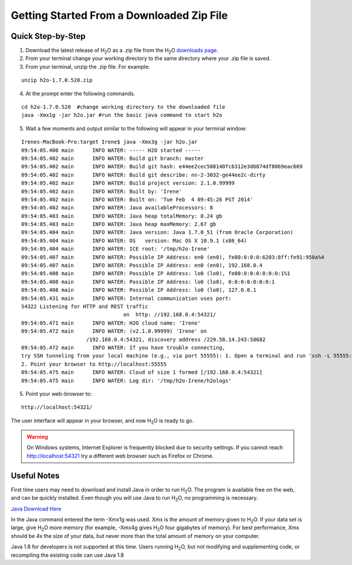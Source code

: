 .. _GettingStartedFromaZipFile: 

Getting Started From a Downloaded Zip File
==========================================
 

Quick Step-by-Step
""""""""""""""""""
1. Download the latest release of H\ :sub:`2`\ O as a .zip file from the
   H\ :sub:`2`\ O `downloads page <http://0xdata.com/downloadtable//>`_.

2. From your terminal change your working directory to the same directory where your .zip file is saved.

3. From your terminal, unzip the .zip file.  For example:

::

  unzip h2o-1.7.0.520.zip

4. At the prompt enter the following commands. 

::

  cd h2o-1.7.0.520  #change working directory to the downloaded file
  java -Xmx1g -jar h2o.jar #run the basic java command to start h2o

5. Wait a few moments and output similar to the following will appear in your terminal window:

::

  Irenes-MacBook-Pro:target Irene$ java -Xmx3g -jar h2o.jar 
  09:54:05.400 main      INFO WATER: ----- H2O started -----
  09:54:05.402 main      INFO WATER: Build git branch: master
  09:54:05.402 main      INFO WATER: Build git hash: e44ee2cec508140fc6312e3d6874df8069eac669
  09:54:05.402 main      INFO WATER: Build git describe: nn-2-3032-ge44ee2c-dirty
  09:54:05.402 main      INFO WATER: Build project version: 2.1.0.99999
  09:54:05.402 main      INFO WATER: Built by: 'Irene'
  09:54:05.402 main      INFO WATER: Built on: 'Tue Feb  4 09:45:26 PST 2014'
  09:54:05.402 main      INFO WATER: Java availableProcessors: 8
  09:54:05.403 main      INFO WATER: Java heap totalMemory: 0.24 gb
  09:54:05.403 main      INFO WATER: Java heap maxMemory: 2.67 gb
  09:54:05.404 main      INFO WATER: Java version: Java 1.7.0_51 (from Oracle Corporation)
  09:54:05.404 main      INFO WATER: OS   version: Mac OS X 10.9.1 (x86_64)
  09:54:05.404 main      INFO WATER: ICE root: '/tmp/h2o-Irene'
  09:54:05.407 main      INFO WATER: Possible IP Address: en0 (en0), fe80:0:0:0:6203:8ff:fe91:950a%4
  09:54:05.407 main      INFO WATER: Possible IP Address: en0 (en0), 192.168.0.4
  09:54:05.408 main      INFO WATER: Possible IP Address: lo0 (lo0), fe80:0:0:0:0:0:0:1%1
  09:54:05.408 main      INFO WATER: Possible IP Address: lo0 (lo0), 0:0:0:0:0:0:0:1
  09:54:05.408 main      INFO WATER: Possible IP Address: lo0 (lo0), 127.0.0.1
  09:54:05.431 main      INFO WATER: Internal communication uses port:
  54322 Listening for HTTP and REST traffic
				   on  http: //192.168.0.4:54321/
  09:54:05.471 main      INFO WATER: H2O cloud name: 'Irene'
  09:54:05.472 main      INFO WATER: (v2.1.0.99999) 'Irene' on
                       /192.168.0.4:54321, discovery address /229.58.14.243:58682
  09:54:05.472 main      INFO WATER: If you have trouble connecting,
  try SSH tunneling from your local machine (e.g., via port 55555): 1. Open a terminal and run 'ssh -L 55555:localhost:54321 Irene@192.168.0.4'
  2. Point your browser to http://localhost:55555
  09:54:05.475 main      INFO WATER: Cloud of size 1 formed [/192.168.0.4:54321]
  09:54:05.475 main      INFO WATER: Log dir: '/tmp/h2o-Irene/h2ologs'


5. Point your web-browser to:

::

  http://localhost:54321/ 

The user interface will appear in your browser, and now H\ :sub:`2`\ O is ready to go.

.. WARNING::
  On Windows systems, Internet Explorer is frequently blocked due to
  security settings.  If you cannot reach http://localhost:54321 try a
  different web browser such as Firefox or Chrome.

Useful Notes
""""""""""""   

First time users may need to download and install Java
in order to run H\ :sub:`2`\ O. The program is available free on the web, 
and can be quickly installed. Even though you will use Java to 
run H\ :sub:`2`\ O, no programming is necessary. 

`Java Download Here <https://www.java.com/en/download/>`_

In the Java command entered the term -Xmx1g was used. Xmx is the
amount of memory given to H\ :sub:`2`\ O.  If your data set is large,
give H\ :sub:`2`\ O more memory (for example, -Xmx4g gives H\
:sub:`2`\ O four gigabytes of memory).  For best performance, Xmx
should be 4x the size of your data, but never more than the total
amount of memory on your computer.

Java 1.8 for developers is not supported at this time. Users running H\ :sub:`2`\ O, but not modifying and supplementing code, or recompiling the existing code can use Java 1.8
